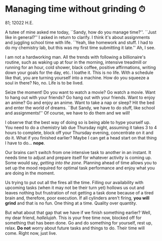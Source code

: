 * Managing time without grinding ⏱

81; 12022 H.E.

A tutee of mine asked me today, ``Sandy, how do you manage time?''. ``Just like
in general?'' I asked in return to clarify. I think it's about assignments and
juggling school time with life. ``Yeah, like homework and stuff. I had to do my
chemistry lab, but this was my first time submitting it late.'' Ah, I see.  

I am not a hardworking man. All the trends with following a billionaire's
routine, such as waking up at four in the morning, intensive treadmill or
running for an hour, cold shower, black coffee, positive affirmations, writing
down your goals for the day, etc. I loathe it. This is no life. With a schedule
like that, you are turning yourself into a machine. How do you squeeze a soul in
there? No, no. Life is to be lived.  

Seize the moment! Do you want to watch a movie? Go watch a movie. Want to hang
out with your friends? Go hang out with your friends. Want to enjoy an anime? Go
and enjoy an anime. Want to take a nap or sleep? Hit the bed and enter the world
of dreams. ``But Sandy, we have to do stuff, like school and assignments!'' Of
course, we have to do them and we will!  

I observe that the best way of doing so is being able to hype yourself up. You
need to do a chemistry lab due Thursday night, assuming it takes 3 to 4 hours to
complete, block off your Thursday evening, concentrate on it and do it. What if
you finished earlier? Maybe I can get a head start on that thing I have to
do... *nope*.  

Our brains can't switch from one intensive task to another in an instant. It
needs time to adjust and prepare itself for whatever activity is coming up. Some
would say, /getting into the zone/. Planning ahead of time allows you to set up
the mood required for optimal task performance and enjoy what you are doing in
the moment.  

Us trying to put out all the fires all the time. Filling our availability with
upcoming tasks (when it may not be their turn yet) hollows us out and leaves
nothing but frustration of not getting a task done because of a tired brain and,
therefore, poor execution. If all cylinders aren't firing, *you will grind* and
that is no fun. One thing at a time. Quality over quantity. 

But what about that gap that we have if we finish something earlier? Well, my
dear friend, /hallelujah/. This is your free time now, blocked off for something
that has been done. Go and do something for yourself, rest up, relax. *Do not*
worry about future tasks and things to do. Their time will come. Right now, just
live.
